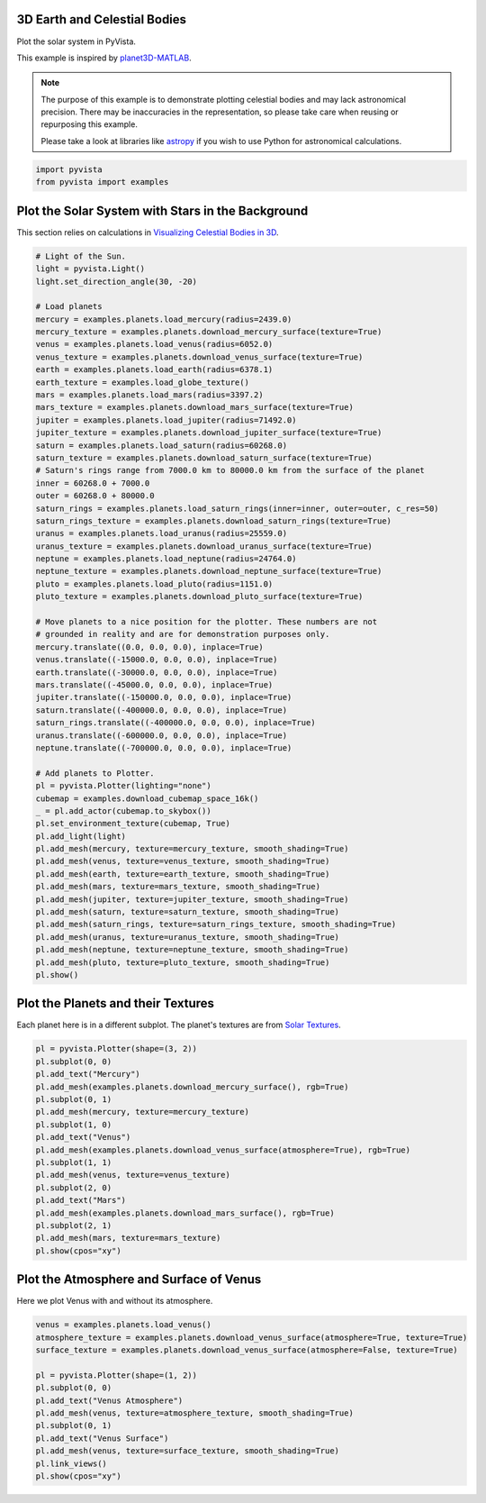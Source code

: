 
.. DO NOT EDIT.
.. THIS FILE WAS AUTOMATICALLY GENERATED BY SPHINX-GALLERY.
.. TO MAKE CHANGES, EDIT THE SOURCE PYTHON FILE:
.. "examples/99-advanced/planets.py"
.. LINE NUMBERS ARE GIVEN BELOW.

.. only:: html

    .. note::
        :class: sphx-glr-download-link-note

        :ref:`Go to the end <sphx_glr_download_examples_99-advanced_planets.py>`
        to download the full example code

.. rst-class:: sphx-glr-example-title

.. _sphx_glr_examples_99-advanced_planets.py:


.. _planets_example:

3D Earth and Celestial Bodies
~~~~~~~~~~~~~~~~~~~~~~~~~~~~~

Plot the solar system in PyVista.

This example is inspired by `planet3D-MATLAB
<https://github.com/tamaskis/planet3D-MATLAB>`_.

.. note::
   The purpose of this example is to demonstrate plotting celestial bodies and
   may lack astronomical precision. There may be inaccuracies in the
   representation, so please take care when reusing or repurposing this
   example.

   Please take a look at libraries like `astropy <https://www.astropy.org/>`_
   if you wish to use Python for astronomical calculations.

.. GENERATED FROM PYTHON SOURCE LINES 22-25

.. code-block:: default

    import pyvista
    from pyvista import examples








.. GENERATED FROM PYTHON SOURCE LINES 26-30

Plot the Solar System with Stars in the Background
~~~~~~~~~~~~~~~~~~~~~~~~~~~~~~~~~~~~~~~~~~~~~~~~~~
This section relies on calculations in `Visualizing Celestial Bodies in 3D
<https://tamaskis.github.io/files/Visualizing_Celestial_Bodies_in_3D.pdf>`_.

.. GENERATED FROM PYTHON SOURCE LINES 30-92

.. code-block:: default



    # Light of the Sun.
    light = pyvista.Light()
    light.set_direction_angle(30, -20)

    # Load planets
    mercury = examples.planets.load_mercury(radius=2439.0)
    mercury_texture = examples.planets.download_mercury_surface(texture=True)
    venus = examples.planets.load_venus(radius=6052.0)
    venus_texture = examples.planets.download_venus_surface(texture=True)
    earth = examples.planets.load_earth(radius=6378.1)
    earth_texture = examples.load_globe_texture()
    mars = examples.planets.load_mars(radius=3397.2)
    mars_texture = examples.planets.download_mars_surface(texture=True)
    jupiter = examples.planets.load_jupiter(radius=71492.0)
    jupiter_texture = examples.planets.download_jupiter_surface(texture=True)
    saturn = examples.planets.load_saturn(radius=60268.0)
    saturn_texture = examples.planets.download_saturn_surface(texture=True)
    # Saturn's rings range from 7000.0 km to 80000.0 km from the surface of the planet
    inner = 60268.0 + 7000.0
    outer = 60268.0 + 80000.0
    saturn_rings = examples.planets.load_saturn_rings(inner=inner, outer=outer, c_res=50)
    saturn_rings_texture = examples.planets.download_saturn_rings(texture=True)
    uranus = examples.planets.load_uranus(radius=25559.0)
    uranus_texture = examples.planets.download_uranus_surface(texture=True)
    neptune = examples.planets.load_neptune(radius=24764.0)
    neptune_texture = examples.planets.download_neptune_surface(texture=True)
    pluto = examples.planets.load_pluto(radius=1151.0)
    pluto_texture = examples.planets.download_pluto_surface(texture=True)

    # Move planets to a nice position for the plotter. These numbers are not
    # grounded in reality and are for demonstration purposes only.
    mercury.translate((0.0, 0.0, 0.0), inplace=True)
    venus.translate((-15000.0, 0.0, 0.0), inplace=True)
    earth.translate((-30000.0, 0.0, 0.0), inplace=True)
    mars.translate((-45000.0, 0.0, 0.0), inplace=True)
    jupiter.translate((-150000.0, 0.0, 0.0), inplace=True)
    saturn.translate((-400000.0, 0.0, 0.0), inplace=True)
    saturn_rings.translate((-400000.0, 0.0, 0.0), inplace=True)
    uranus.translate((-600000.0, 0.0, 0.0), inplace=True)
    neptune.translate((-700000.0, 0.0, 0.0), inplace=True)

    # Add planets to Plotter.
    pl = pyvista.Plotter(lighting="none")
    cubemap = examples.download_cubemap_space_16k()
    _ = pl.add_actor(cubemap.to_skybox())
    pl.set_environment_texture(cubemap, True)
    pl.add_light(light)
    pl.add_mesh(mercury, texture=mercury_texture, smooth_shading=True)
    pl.add_mesh(venus, texture=venus_texture, smooth_shading=True)
    pl.add_mesh(earth, texture=earth_texture, smooth_shading=True)
    pl.add_mesh(mars, texture=mars_texture, smooth_shading=True)
    pl.add_mesh(jupiter, texture=jupiter_texture, smooth_shading=True)
    pl.add_mesh(saturn, texture=saturn_texture, smooth_shading=True)
    pl.add_mesh(saturn_rings, texture=saturn_rings_texture, smooth_shading=True)
    pl.add_mesh(uranus, texture=uranus_texture, smooth_shading=True)
    pl.add_mesh(neptune, texture=neptune_texture, smooth_shading=True)
    pl.add_mesh(pluto, texture=pluto_texture, smooth_shading=True)
    pl.show()





.. image-sg:: /examples/99-advanced/images/sphx_glr_planets_001.png
   :alt: planets
   :srcset: /examples/99-advanced/images/sphx_glr_planets_001.png
   :class: sphx-glr-single-img





.. GENERATED FROM PYTHON SOURCE LINES 93-97

Plot the Planets and their Textures
~~~~~~~~~~~~~~~~~~~~~~~~~~~~~~~~~~~
Each planet here is in a different subplot. The planet's textures are from
`Solar Textures <https://www.solarsystemscope.com/textures/>`_.

.. GENERATED FROM PYTHON SOURCE LINES 97-117

.. code-block:: default


    pl = pyvista.Plotter(shape=(3, 2))
    pl.subplot(0, 0)
    pl.add_text("Mercury")
    pl.add_mesh(examples.planets.download_mercury_surface(), rgb=True)
    pl.subplot(0, 1)
    pl.add_mesh(mercury, texture=mercury_texture)
    pl.subplot(1, 0)
    pl.add_text("Venus")
    pl.add_mesh(examples.planets.download_venus_surface(atmosphere=True), rgb=True)
    pl.subplot(1, 1)
    pl.add_mesh(venus, texture=venus_texture)
    pl.subplot(2, 0)
    pl.add_text("Mars")
    pl.add_mesh(examples.planets.download_mars_surface(), rgb=True)
    pl.subplot(2, 1)
    pl.add_mesh(mars, texture=mars_texture)
    pl.show(cpos="xy")





.. image-sg:: /examples/99-advanced/images/sphx_glr_planets_002.png
   :alt: planets
   :srcset: /examples/99-advanced/images/sphx_glr_planets_002.png
   :class: sphx-glr-single-img





.. GENERATED FROM PYTHON SOURCE LINES 118-121

Plot the Atmosphere and Surface of Venus
~~~~~~~~~~~~~~~~~~~~~~~~~~~~~~~~~~~~~~~~
Here we plot Venus with and without its atmosphere.

.. GENERATED FROM PYTHON SOURCE LINES 121-135

.. code-block:: default


    venus = examples.planets.load_venus()
    atmosphere_texture = examples.planets.download_venus_surface(atmosphere=True, texture=True)
    surface_texture = examples.planets.download_venus_surface(atmosphere=False, texture=True)

    pl = pyvista.Plotter(shape=(1, 2))
    pl.subplot(0, 0)
    pl.add_text("Venus Atmosphere")
    pl.add_mesh(venus, texture=atmosphere_texture, smooth_shading=True)
    pl.subplot(0, 1)
    pl.add_text("Venus Surface")
    pl.add_mesh(venus, texture=surface_texture, smooth_shading=True)
    pl.link_views()
    pl.show(cpos="xy")



.. image-sg:: /examples/99-advanced/images/sphx_glr_planets_003.png
   :alt: planets
   :srcset: /examples/99-advanced/images/sphx_glr_planets_003.png
   :class: sphx-glr-single-img






.. rst-class:: sphx-glr-timing

   **Total running time of the script:** ( 3 minutes  39.245 seconds)


.. _sphx_glr_download_examples_99-advanced_planets.py:

.. only:: html

  .. container:: sphx-glr-footer sphx-glr-footer-example




    .. container:: sphx-glr-download sphx-glr-download-python

      :download:`Download Python source code: planets.py <planets.py>`

    .. container:: sphx-glr-download sphx-glr-download-jupyter

      :download:`Download Jupyter notebook: planets.ipynb <planets.ipynb>`


.. only:: html

 .. rst-class:: sphx-glr-signature

    `Gallery generated by Sphinx-Gallery <https://sphinx-gallery.github.io>`_
